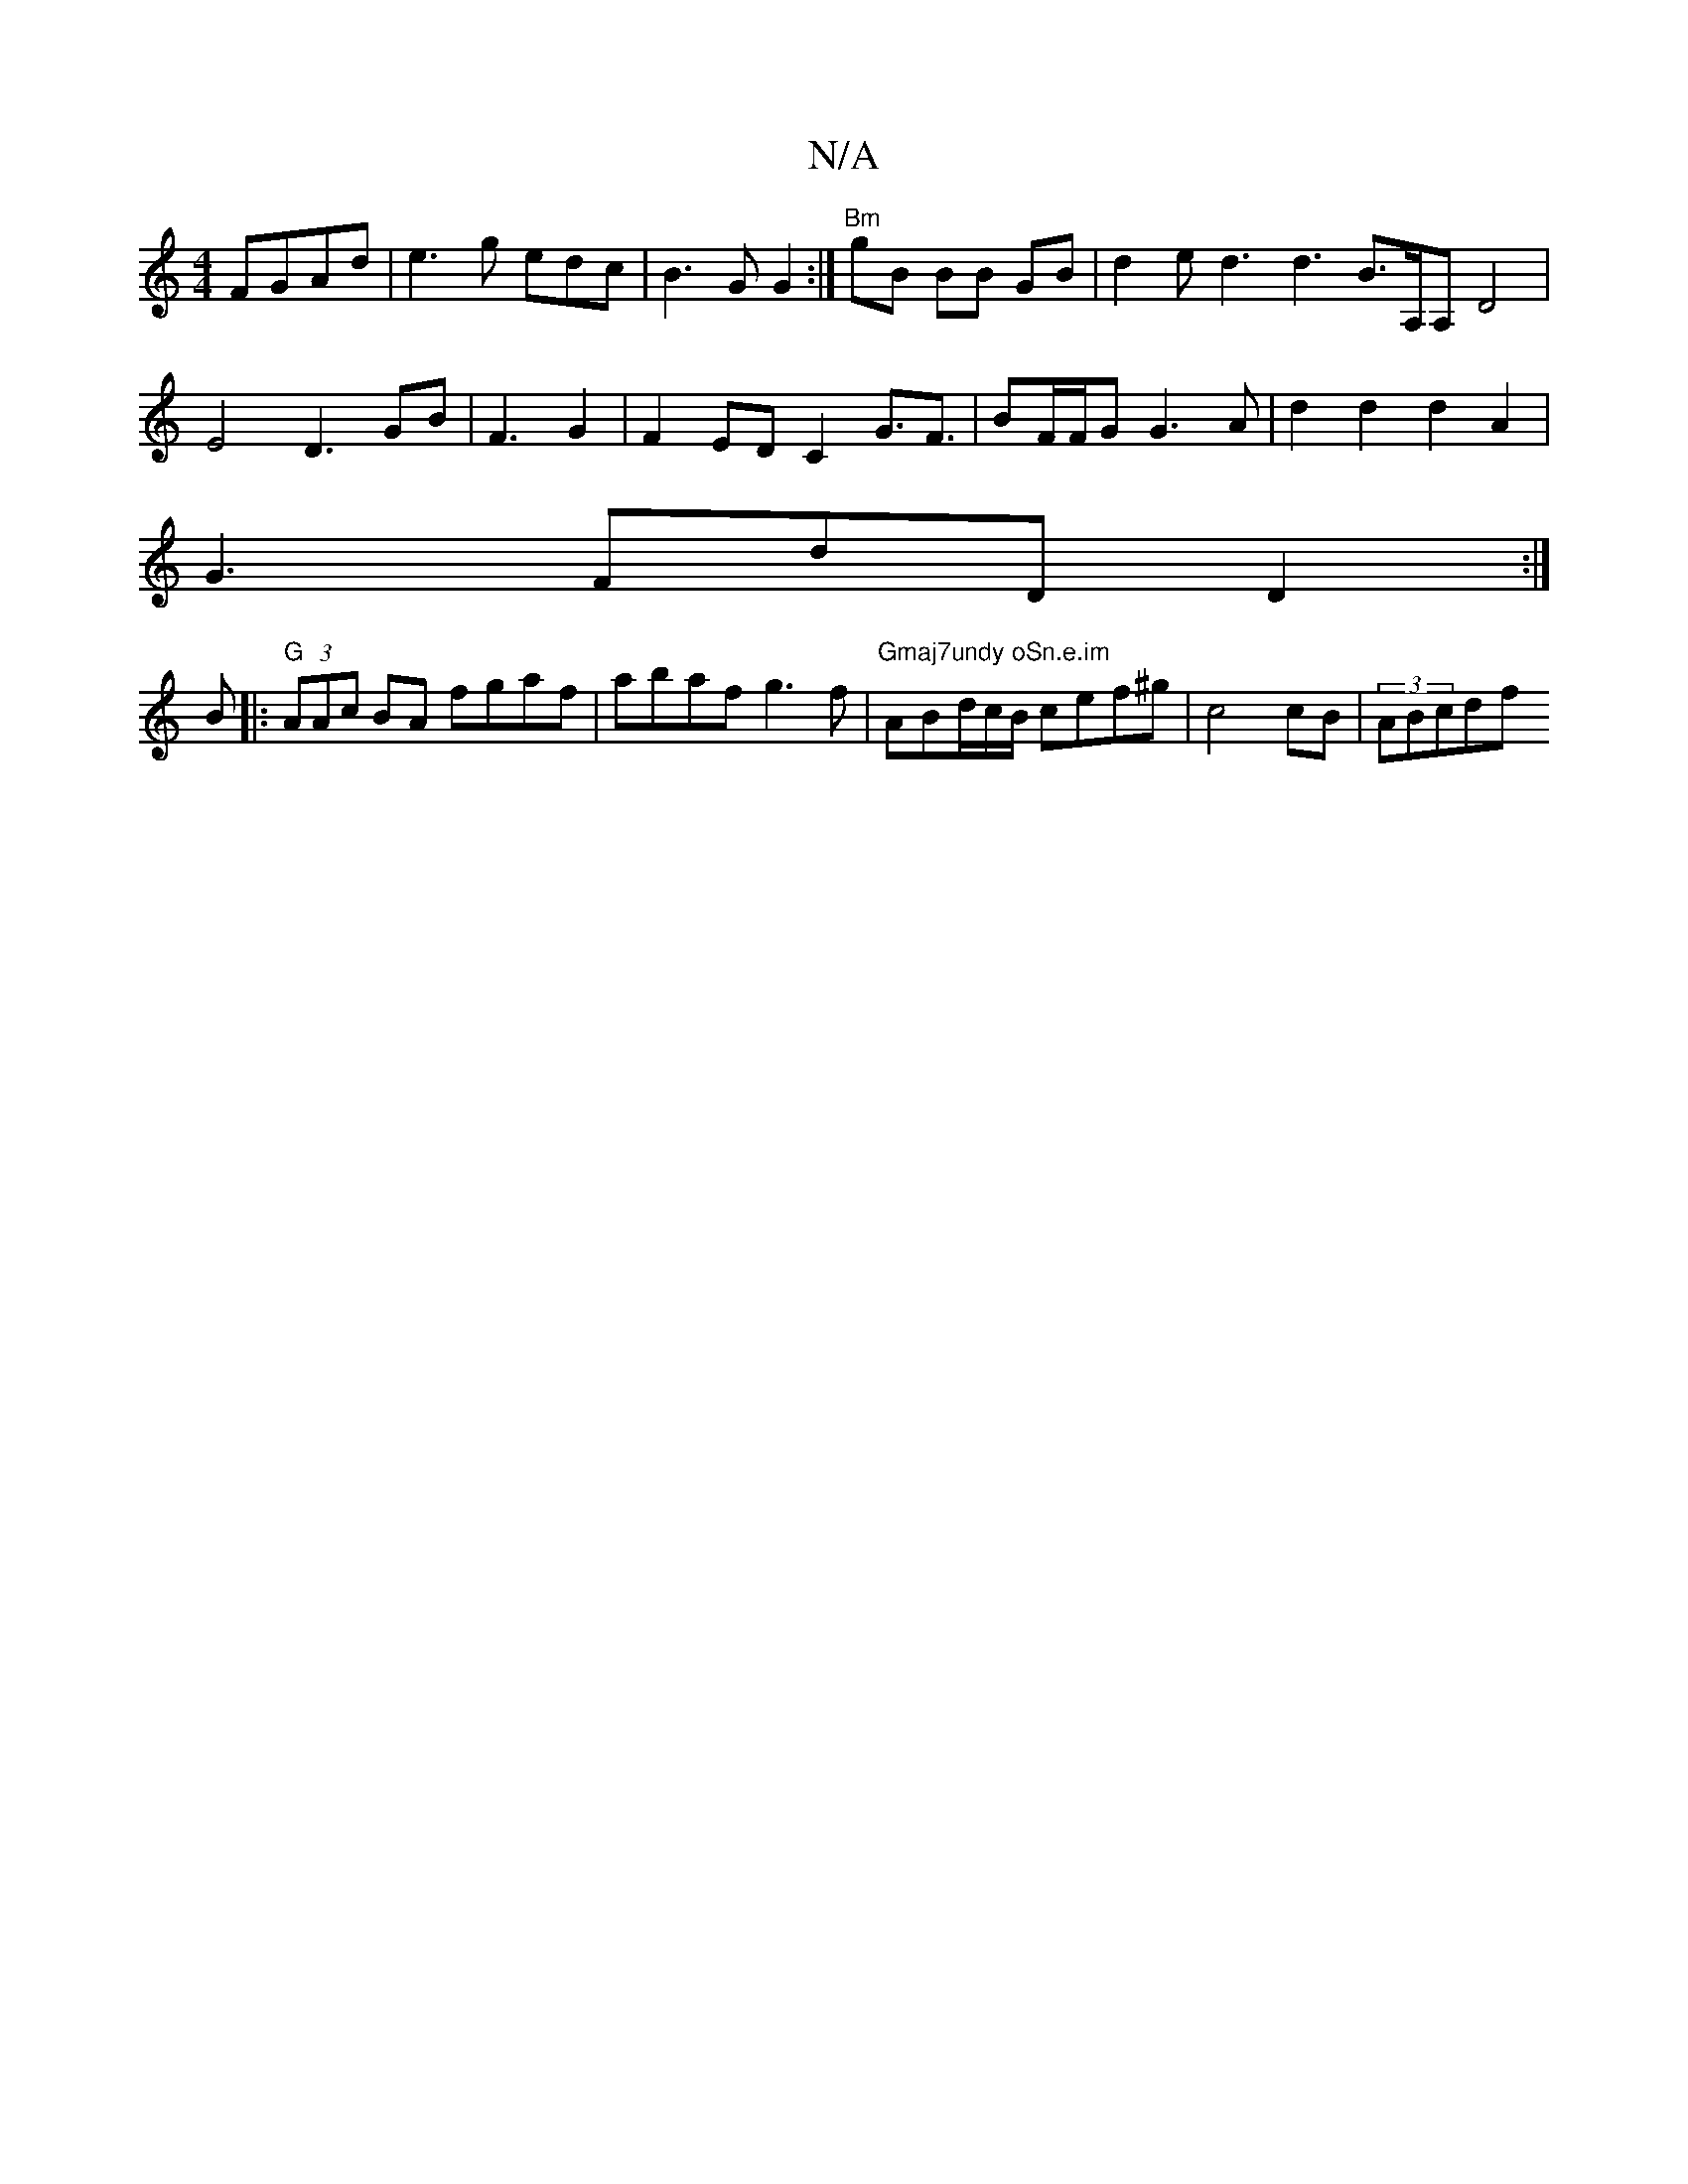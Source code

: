 X:1
T:N/A
M:4/4
R:N/A
K:Cmajor
FGAd | e3 g edc|B3G G2:|"Bm"gB BB GB|d2ed3d3B3/2A,/2A, D4|E4D3GB|F3 G2|F2EDC2G3/2F3/2|BF/F/G G3A|d2d2d2A2|
G3FdD D2:|
B|:"G"(3AAc BA fgaf | abaf g3 f|"Gmaj7undy oSn.e.im "ABd/c/B/ cef^g | c4cB|(3ABcdf